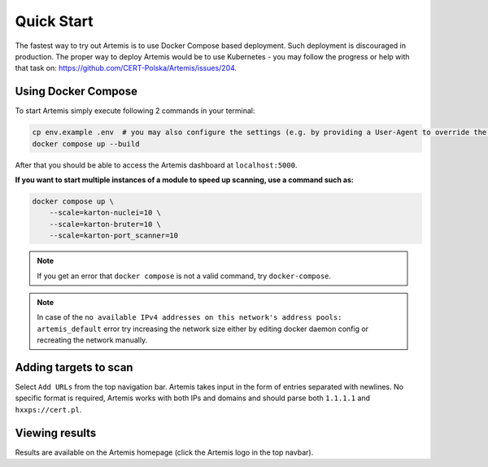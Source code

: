 Quick Start
===========

The fastest way to try out Artemis is to use Docker Compose based deployment.
Such deployment is discouraged in production.
The proper way to deploy Artemis would be to use Kubernetes - you may follow
the progress or help with that task on: https://github.com/CERT-Polska/Artemis/issues/204.

Using Docker Compose
--------------------

To start Artemis simply execute following 2 commands in your terminal:

.. code-block:: console

   cp env.example .env  # you may also configure the settings (e.g. by providing a User-Agent to override the default one)
   docker compose up --build

After that you should be able to access the Artemis dashboard at ``localhost:5000``.

**If you want to start multiple instances of a module to speed up scanning, use a command such as:**

.. code-block:: console

   docker compose up \
       --scale=karton-nuclei=10 \
       --scale=karton-bruter=10 \
       --scale=karton-port_scanner=10

.. note ::
   If you get an error that ``docker compose`` is not a valid command, try ``docker-compose``.

.. note ::
   In case of the ``no available IPv4 addresses on this network's address pools: artemis_default`` error
   try increasing the network size either by editing docker daemon config or recreating the network manually.

Adding targets to scan
----------------------

Select ``Add URLs`` from the top navigation bar. Artemis takes input in the form
of entries separated with newlines. No specific format is required, Artemis works with
both IPs and domains and should parse both ``1.1.1.1`` and ``hxxps://cert.pl``.

Viewing results
---------------

Results are available on the Artemis homepage (click the Artemis logo in the top navbar).
